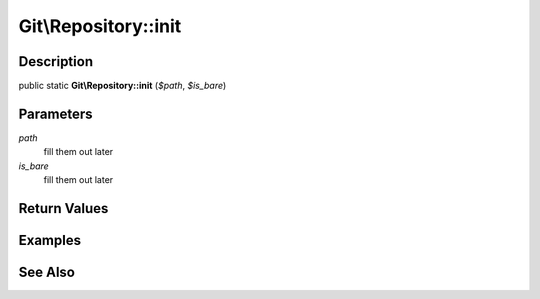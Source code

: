 .. index::
   single: init (Git\Repository method)


Git\\Repository::init
===========================================================

Description
***********************************************************

public static **Git\\Repository::init** (*$path*, *$is_bare*)


Parameters
***********************************************************

*path*
  fill them out later

*is_bare*
  fill them out later


Return Values
***********************************************************

Examples
***********************************************************

See Also
***********************************************************